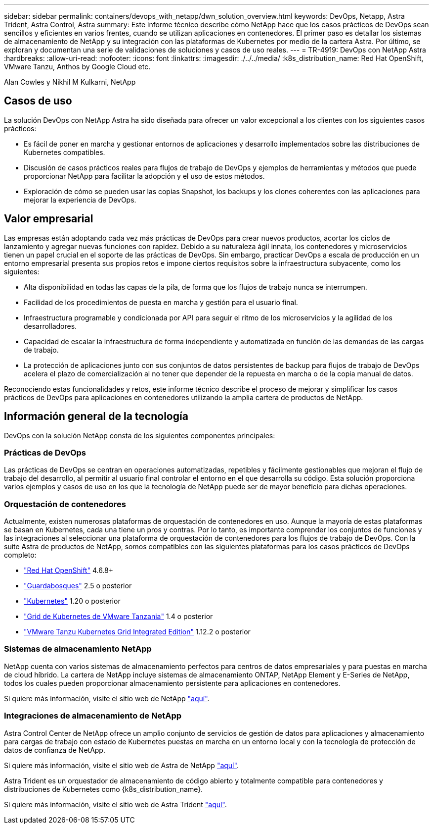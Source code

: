 ---
sidebar: sidebar 
permalink: containers/devops_with_netapp/dwn_solution_overview.html 
keywords: DevOps, Netapp, Astra Trident, Astra Control, Astra 
summary: Este informe técnico describe cómo NetApp hace que los casos prácticos de DevOps sean sencillos y eficientes en varios frentes, cuando se utilizan aplicaciones en contenedores. El primer paso es detallar los sistemas de almacenamiento de NetApp y su integración con las plataformas de Kubernetes por medio de la cartera Astra. Por último, se exploran y documentan una serie de validaciones de soluciones y casos de uso reales. 
---
= TR-4919: DevOps con NetApp Astra
:hardbreaks:
:allow-uri-read: 
:nofooter: 
:icons: font
:linkattrs: 
:imagesdir: ./../../media/
:k8s_distribution_name: Red Hat OpenShift, VMware Tanzu, Anthos by Google Cloud etc.


[role="lead"]
Alan Cowles y Nikhil M Kulkarni, NetApp



== Casos de uso

La solución DevOps con NetApp Astra ha sido diseñada para ofrecer un valor excepcional a los clientes con los siguientes casos prácticos:

* Es fácil de poner en marcha y gestionar entornos de aplicaciones y desarrollo implementados sobre las distribuciones de Kubernetes compatibles.
* Discusión de casos prácticos reales para flujos de trabajo de DevOps y ejemplos de herramientas y métodos que puede proporcionar NetApp para facilitar la adopción y el uso de estos métodos.
* Exploración de cómo se pueden usar las copias Snapshot, los backups y los clones coherentes con las aplicaciones para mejorar la experiencia de DevOps.




== Valor empresarial

Las empresas están adoptando cada vez más prácticas de DevOps para crear nuevos productos, acortar los ciclos de lanzamiento y agregar nuevas funciones con rapidez. Debido a su naturaleza ágil innata, los contenedores y microservicios tienen un papel crucial en el soporte de las prácticas de DevOps. Sin embargo, practicar DevOps a escala de producción en un entorno empresarial presenta sus propios retos e impone ciertos requisitos sobre la infraestructura subyacente, como los siguientes:

* Alta disponibilidad en todas las capas de la pila, de forma que los flujos de trabajo nunca se interrumpen.
* Facilidad de los procedimientos de puesta en marcha y gestión para el usuario final.
* Infraestructura programable y condicionada por API para seguir el ritmo de los microservicios y la agilidad de los desarrolladores.
* Capacidad de escalar la infraestructura de forma independiente y automatizada en función de las demandas de las cargas de trabajo.
* La protección de aplicaciones junto con sus conjuntos de datos persistentes de backup para flujos de trabajo de DevOps acelera el plazo de comercialización al no tener que depender de la repuesta en marcha o de la copia manual de datos.


Reconociendo estas funcionalidades y retos, este informe técnico describe el proceso de mejorar y simplificar los casos prácticos de DevOps para aplicaciones en contenedores utilizando la amplia cartera de productos de NetApp.



== Información general de la tecnología

DevOps con la solución NetApp consta de los siguientes componentes principales:



=== Prácticas de DevOps

Las prácticas de DevOps se centran en operaciones automatizadas, repetibles y fácilmente gestionables que mejoran el flujo de trabajo del desarrollo, al permitir al usuario final controlar el entorno en el que desarrolla su código. Esta solución proporciona varios ejemplos y casos de uso en los que la tecnología de NetApp puede ser de mayor beneficio para dichas operaciones.



=== Orquestación de contenedores

Actualmente, existen numerosas plataformas de orquestación de contenedores en uso. Aunque la mayoría de estas plataformas se basan en Kubernetes, cada una tiene un pros y contras. Por lo tanto, es importante comprender los conjuntos de funciones y las integraciones al seleccionar una plataforma de orquestación de contenedores para los flujos de trabajo de DevOps. Con la suite Astra de productos de NetApp, somos compatibles con las siguientes plataformas para los casos prácticos de DevOps completo:

* https://www.redhat.com/en/technologies/cloud-computing/openshift["Red Hat OpenShift"] 4.6.8+
* https://rancher.com/["Guardabosques"] 2.5 o posterior
* https://kubernetes.io/["Kubernetes"] 1.20 o posterior
* https://docs.vmware.com/en/VMware-Tanzu-Kubernetes-Grid/index.html["Grid de Kubernetes de VMware Tanzania"] 1.4 o posterior
* https://docs.vmware.com/en/VMware-Tanzu-Kubernetes-Grid-Integrated-Edition/index.html["VMware Tanzu Kubernetes Grid Integrated Edition"] 1.12.2 o posterior




=== Sistemas de almacenamiento NetApp

NetApp cuenta con varios sistemas de almacenamiento perfectos para centros de datos empresariales y para puestas en marcha de cloud híbrido. La cartera de NetApp incluye sistemas de almacenamiento ONTAP, NetApp Element y E-Series de NetApp, todos los cuales pueden proporcionar almacenamiento persistente para aplicaciones en contenedores.

Si quiere más información, visite el sitio web de NetApp https://www.netapp.com["aquí"].



=== Integraciones de almacenamiento de NetApp

Astra Control Center de NetApp ofrece un amplio conjunto de servicios de gestión de datos para aplicaciones y almacenamiento para cargas de trabajo con estado de Kubernetes puestas en marcha en un entorno local y con la tecnología de protección de datos de confianza de NetApp.

Si quiere más información, visite el sitio web de Astra de NetApp https://cloud.netapp.com/astra["aquí"].

Astra Trident es un orquestador de almacenamiento de código abierto y totalmente compatible para contenedores y distribuciones de Kubernetes como {k8s_distribution_name}.

Si quiere más información, visite el sitio web de Astra Trident https://docs.netapp.com/us-en/trident/index.html["aquí"].
